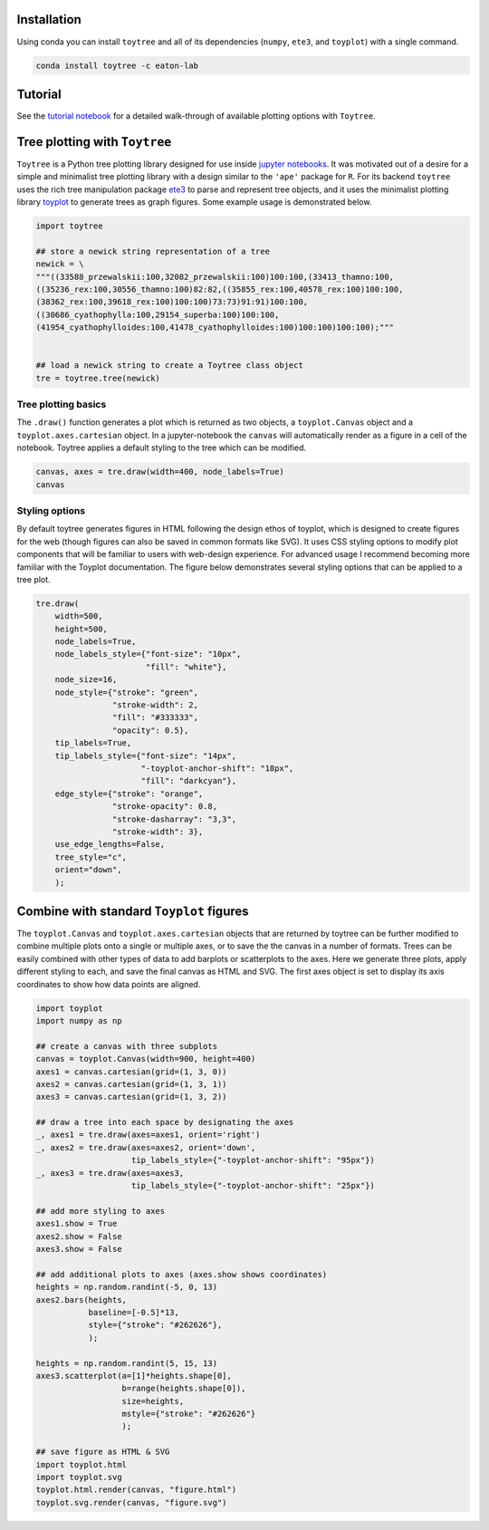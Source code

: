 
Installation
--------------

Using conda you can install ``toytree`` and all of its dependencies (``numpy``, ``ete3``, and ``toyplot``) with a single command. 


.. code:: bash

    conda install toytree -c eaton-lab


Tutorial
--------

See the `tutorial notebook <http://nbviewer.jupyter.org/github/eaton-lab/toytree/blob/master/docs/tutorial.ipynb>`_ for a detailed walk-through of available plotting options with ``Toytree``. 


Tree plotting with ``Toytree``
------------------------------

``Toytree`` is a Python tree plotting library designed for use inside 
`jupyter notebooks <http://jupyter.org>`_. It was motivated out of a 
desire for a simple and minimalist tree plotting library with a
design similar to the ``'ape'`` package for ``R``. 
For its backend ``toytree`` uses the rich tree manipulation package
`ete3 <http://etetoolkit.org>`_ to parse and represent tree objects, 
and it uses the minimalist plotting library 
`toyplot <http://toyplot.readthedocs.io/en/stable/index.html>`_
to generate trees as graph figures. Some example usage is demonstrated below.


.. code:: python

    import toytree

    ## store a newick string representation of a tree
    newick = \
    """((33588_przewalskii:100,32082_przewalskii:100)100:100,(33413_thamno:100,
    ((35236_rex:100,30556_thamno:100)82:82,((35855_rex:100,40578_rex:100)100:100,
    (38362_rex:100,39618_rex:100)100:100)73:73)91:91)100:100,
    ((30686_cyathophylla:100,29154_superba:100)100:100,
    (41954_cyathophylloides:100,41478_cyathophylloides:100)100:100)100:100);"""


    ## load a newick string to create a Toytree class object
    tre = toytree.tree(newick)


Tree plotting basics
~~~~~~~~~~~~~~~~~~~~~
The ``.draw()`` function generates a plot which is returned as two objects, 
a ``toyplot.Canvas`` object and a ``toyplot.axes.cartesian`` object. 
In a jupyter-notebook the ``canvas`` will automatically render as a figure
in a cell of the notebook. Toytree applies a default styling to the tree
which can be modified.  

.. code:: python

    canvas, axes = tre.draw(width=400, node_labels=True)
    canvas


.. image:: https://cdn.rawgit.com/eaton-lab/toytree/master/docs/readme_fig1.svg
   :align: center


Styling options
~~~~~~~~~~~~~~~~~~~~~~~~~~~~
By default toytree generates figures in HTML following the design 
ethos of toyplot, which is designed to create figures for the web
(though figures can also be saved in common formats like SVG). 
It uses CSS styling options to modify plot components that will be 
familiar to users with web-design experience. For advanced usage
I recommend becoming more familiar with the Toyplot documentation. 
The figure below demonstrates several styling options that can 
be applied to a tree plot. 


.. code:: python

    tre.draw(
        width=500, 
        height=500,
        node_labels=True,
        node_labels_style={"font-size": "10px", 
                           "fill": "white"},
        node_size=16,
        node_style={"stroke": "green", 
                    "stroke-width": 2, 
                    "fill": "#333333", 
                    "opacity": 0.5},  
        tip_labels=True,
        tip_labels_style={"font-size": "14px", 
                          "-toyplot-anchor-shift": "18px", 
                          "fill": "darkcyan"},
        edge_style={"stroke": "orange", 
                    "stroke-opacity": 0.8, 
                    "stroke-dasharray": "3,3",
                    "stroke-width": 3},
        use_edge_lengths=False,
        tree_style="c",
        orient="down",
        );


.. image:: https://cdn.rawgit.com/eaton-lab/toytree/master/docs/readme_fig2.svg
   :align: center


Combine with standard ``Toyplot`` figures
--------------------------------------------
The ``toyplot.Canvas`` and ``toyplot.axes.cartesian`` objects that 
are returned by toytree can be further modified to combine multiple 
plots onto a single or multiple axes, or to save the the canvas in 
a number of formats. Trees can be easily combined with other types
of data to add barplots or scatterplots to the axes. Here we 
generate three plots, apply different styling to each, and save 
the final canvas as HTML and SVG. The first axes object is set to 
display its axis coordinates to show how data points are aligned.


.. code:: python

    import toyplot
    import numpy as np

    ## create a canvas with three subplots
    canvas = toyplot.Canvas(width=900, height=400)
    axes1 = canvas.cartesian(grid=(1, 3, 0))
    axes2 = canvas.cartesian(grid=(1, 3, 1))
    axes3 = canvas.cartesian(grid=(1, 3, 2))

    ## draw a tree into each space by designating the axes
    _, axes1 = tre.draw(axes=axes1, orient='right')
    _, axes2 = tre.draw(axes=axes2, orient='down', 
                        tip_labels_style={"-toyplot-anchor-shift": "95px"})
    _, axes3 = tre.draw(axes=axes3, 
                        tip_labels_style={"-toyplot-anchor-shift": "25px"})

    ## add more styling to axes
    axes1.show = True
    axes2.show = False
    axes3.show = False

    ## add additional plots to axes (axes.show shows coordinates)
    heights = np.random.randint(-5, 0, 13)
    axes2.bars(heights, 
               baseline=[-0.5]*13,
               style={"stroke": "#262626"},
               );

    heights = np.random.randint(5, 15, 13)
    axes3.scatterplot(a=[1]*heights.shape[0], 
                      b=range(heights.shape[0]),
                      size=heights,
                      mstyle={"stroke": "#262626"}
                      );

    ## save figure as HTML & SVG
    import toyplot.html
    import toyplot.svg
    toyplot.html.render(canvas, "figure.html")
    toyplot.svg.render(canvas, "figure.svg")


.. image:: https://cdn.rawgit.com/eaton-lab/toytree/master/docs/readme_fig3.svg
   :align: center

